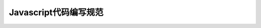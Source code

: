 
Javascript代码编写规范
========================================================================================


